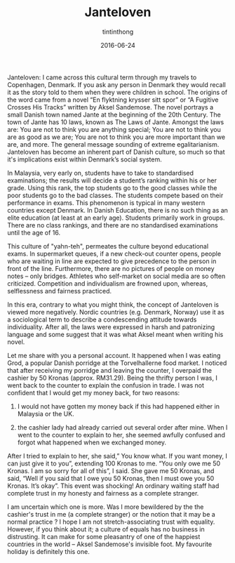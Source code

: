 #+TITLE: Janteloven
#+DESCRIPTION: this is a description
#+DATE: 2016-06-24
#+AUTHOR: tintinthong
#+IMAGE: ../images/grod.jpg


Janteloven: I came across this cultural term through my travels to
Copenhagen, Denmark. If you ask any person in Denmark they
would recall it as the story told to them when they were children
in school. The origins of the word came from a novel “En
flyktning krysser sitt spor” or “A Fugitive Crosses His Tracks”
written by Aksel Sandemose. The novel portrays a small Danish
town named Jante at the beginning of the 20th Century. The town of Jante has 10 laws, known as The Laws of Jante. Amongst the laws are: You are not to think you are anything special; You are not to think you are as
good as we are; You are not to think you are more important
than we are, and more. The general message sounding of extreme egalitarianism. Janteloven has become an inherent part of Danish
culture, so much so that it's implications exist within Denmark’s social system.

In Malaysia, very early on, students have to take
to standardised examinations; the results will decide a
student’s ranking within his or her grade. Using this rank, the top
students go to the good classes while the poor
students go to the bad classes. The students compete based on their performance in exams.
This phenomenon is typical in many western countries except Denmark. In Danish Education, there is no such thing as an elite education (at least at an early age). Students primarily work in groups. There are no class rankings, and there are no standardised examinations until the age of 16. 

This culture of "yahn-teh", permeates the culture beyond educational exams.  In supermarket queues, if a new check-out counter opens, people who are waiting in line are
expected to give precedence to the person in front of the line. Furthermore, there are no pictures of people on money notes -- only bridges. Athletes who self-market on social media are so often criticized. Competition and individualism are frowned upon, whereas, selflessness and fairness practiced.

In this era, contrary to what you might think, the concept of Janteloven is viewed more negatively. Nordic countries
(e.g. Denmark, Norway) use it as a sociological term to describe a condescending attitude towards
individuality. After all, the
laws were expressed in harsh and
patronizing language and some suggest that it was what Aksel meant
when writing his novel.

#+attr_html: :width 400px
[[../images/notes.png]]

Let me share with you a personal account.
It  happened when I was eating Grod, a popular Danish
porridge at the Torvelhallerne food market. I noticed that after
receiving my porridge and leaving the
counter, I overpaid the cashier by 50
Kronas (approx. RM31.29). Being the
thrifty person I was, I went back to the
counter to explain the confusion in
trade. I was not confident that I would
get my money back, for two reasons:

1. I would not have gotten my money back if this had happened either in Malaysia or the UK.

2. the cashier lady had already carried out several order after mine. When I went to the counter to explain to her, she seemed awfully confused and forgot what happened when we exchanged money.

After I tried to explain to her, she said,” You know what. If you want money, I can just give it to you”, extending 100 Kronas to me. “You only owe me 50 Kronas. I am so sorry for all of this”, I said. She gave me 50 Kronas, and said, “Well if you said that I owe you 50 Kronas, then I must owe you 50 Kronas. It’s okay”. This event was shocking! An ordinary waiting staff had complete trust in my honesty and fairness as a complete stranger.

I am uncertain which one is more. Was I more bewildered by the the cashier's trust in me (a complete stranger) or the notion that it may be a normal practice ? I hope I am not stretch-associating trust with equality. However, if you think about it; a culture of equals has no business in distrusting. It can make for some pleasantry of one of the happiest countries in the world -- Aksel Sandemose's invisible foot. My favourite holiday is definitely this one. 



